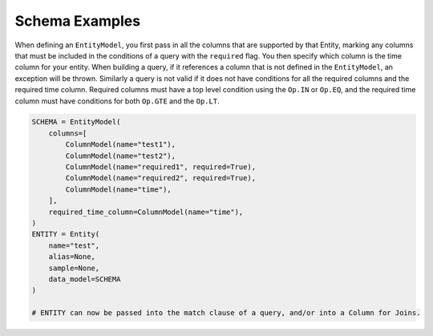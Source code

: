 Schema Examples
------------------------

When defining an ``EntityModel``, you first pass in all the columns that are supported by that Entity, marking any columns that must be included in the conditions of a query with the ``required`` flag. You then specify which column is the time column for your entity. When building a query, if it references a column that is not defined in the ``EntityModel``, an exception will be thrown. Similarly a query is not valid if it does not have conditions for all the required columns and the required time column. Required columns must have a top level condition using the ``Op.IN`` or ``Op.EQ``, and the required time column must have conditions for both ``Op.GTE`` and the ``Op.LT``.

.. code-block:: python

    SCHEMA = EntityModel(
        columns=[
            ColumnModel(name="test1"),
            ColumnModel(name="test2"),
            ColumnModel(name="required1", required=True),
            ColumnModel(name="required2", required=True),
            ColumnModel(name="time"),
        ],
        required_time_column=ColumnModel(name="time"),
    )
    ENTITY = Entity(
        name="test",
        alias=None,
        sample=None,
        data_model=SCHEMA
    )

    # ENTITY can now be passed into the match clause of a query, and/or into a Column for Joins.
